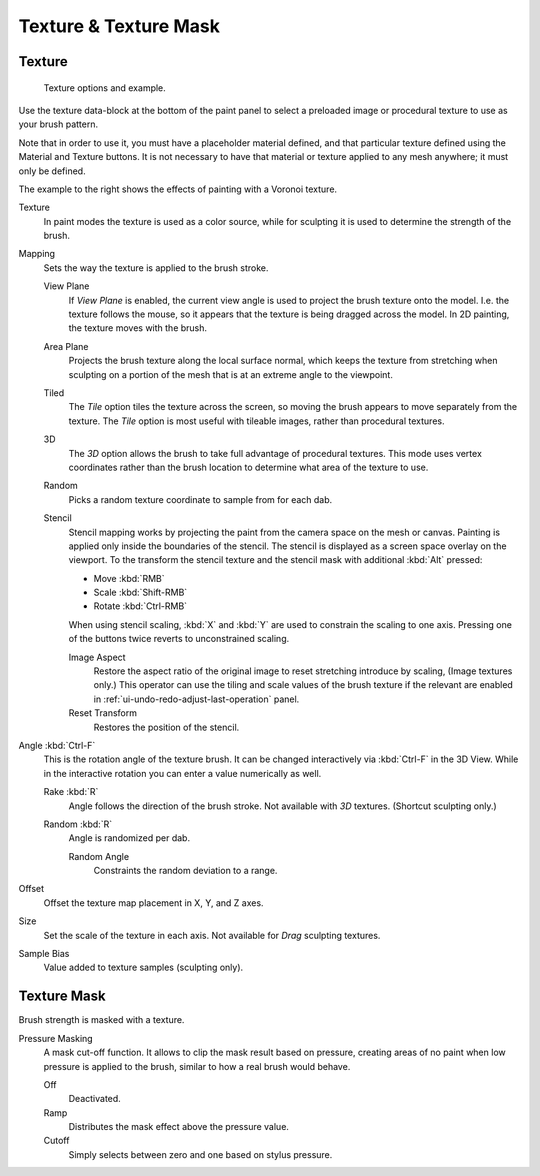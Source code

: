 
**********************
Texture & Texture Mask
**********************

Texture
=======

.. figure:: /images/sculpt-paint_brush_texture_brush-texture.jpg
   :width: 580px

   Texture options and example.

Use the texture data-block at the bottom of the paint panel to select a preloaded image or
procedural texture to use as your brush pattern.

Note that in order to use it, you must have a placeholder material defined,
and that particular texture defined using the Material and Texture buttons.
It is not necessary to have that material or texture applied to any mesh anywhere;
it must only be defined.

The example to the right shows the effects of painting with a Voronoi texture.

Texture
   In paint modes the texture is used as a color source,
   while for sculpting it is used to determine the strength of the brush.

Mapping
   Sets the way the texture is applied to the brush stroke.

   View Plane
      If *View Plane* is enabled, the current view angle is used to project the brush texture onto the model.
      I.e. the texture follows the mouse, so it appears that the texture is being dragged across the model.
      In 2D painting, the texture moves with the brush.
   Area Plane
      Projects the brush texture along the local surface normal,
      which keeps the texture from stretching when sculpting on a portion of the mesh
      that is at an extreme angle to the viewpoint.
   Tiled
      The *Tile* option tiles the texture across the screen,
      so moving the brush appears to move separately from the texture.
      The *Tile* option is most useful with tileable images, rather than procedural textures.
   3D
      The *3D* option allows the brush to take full advantage of procedural textures.
      This mode uses vertex coordinates rather than the brush location to determine what area of the texture to use.
   Random
      Picks a random texture coordinate to sample from for each dab.
   Stencil
      Stencil mapping works by projecting the paint from the camera space on the mesh or canvas.
      Painting is applied only inside the boundaries of the stencil.
      The stencil is displayed as a screen space overlay on the viewport.
      To the transform the stencil texture and the stencil mask with additional :kbd:`Alt` pressed:

      - Move :kbd:`RMB`
      - Scale :kbd:`Shift-RMB`
      - Rotate :kbd:`Ctrl-RMB`

      When using stencil scaling, :kbd:`X` and :kbd:`Y` are used to constrain the scaling to one axis.
      Pressing one of the buttons twice reverts to unconstrained scaling.

      Image Aspect
         Restore the aspect ratio of the original image to reset stretching introduce by scaling,
         (Image textures only.) This operator can use the tiling and scale values of the brush texture
         if the relevant are enabled in :ref:`ui-undo-redo-adjust-last-operation` panel.
      Reset Transform
         Restores the position of the stencil.

Angle :kbd:`Ctrl-F`
   This is the rotation angle of the texture brush.
   It can be changed interactively via :kbd:`Ctrl-F` in the 3D View.
   While in the interactive rotation you can enter a value numerically as well.

   Rake :kbd:`R`
      Angle follows the direction of the brush stroke. Not available with *3D* textures.
      (Shortcut sculpting only.)
   Random :kbd:`R`
      Angle is randomized per dab.

      Random Angle
         Constraints the random deviation to a range.

Offset
   Offset the texture map placement in X, Y, and Z axes.
Size
   Set the scale of the texture in each axis. Not available for *Drag* sculpting textures.
Sample Bias
   Value added to texture samples (sculpting only).


.. _bpy.types.BrushTextureSlot.mask:

Texture Mask
============

Brush strength is masked with a texture.

Pressure Masking
   A mask cut-off function. It allows to clip the mask result based on pressure,
   creating areas of no paint when low pressure is applied to the brush,
   similar to how a real brush would behave.

   Off
      Deactivated.
   Ramp
      Distributes the mask effect above the pressure value.
   Cutoff
      Simply selects between zero and one based on stylus pressure.

